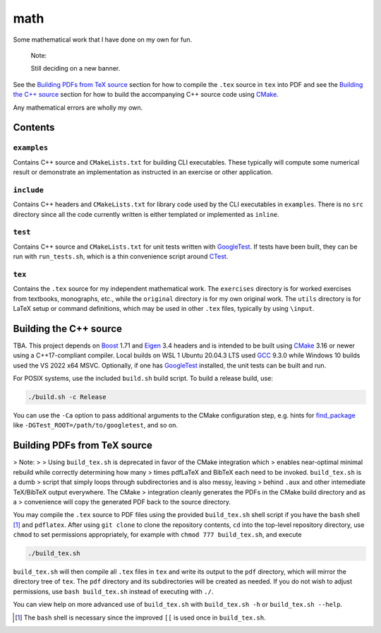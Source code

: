 .. README.rst for my "math" repo

math
====

.. image:: ./banner.png
   :alt: ./banner.png
   :align: center

Some mathematical work that I have done on my own for fun.

   Note:

   Still deciding on a new banner.

See the `Building PDFs from TeX source`_ section for how to compile the ``.tex``
source in ``tex`` into PDF and see the `Building the C++ source`_ section for
how to build the accompanying C++ source code using `CMake`_.

Any mathematical errors are wholly my own.

.. _CMake: https://cmake.org/


Contents
--------

``examples``
~~~~~~~~~~~~
Contains C++ source and ``CMakeLists.txt`` for building CLI executables. These
typically will compute some numerical result or demonstrate an implementation
as instructed in an exercise or other application.

``include``
~~~~~~~~~~~
Contains C++ headers and ``CMakeLists.txt`` for library code used by the CLI
executables in ``examples``. There is no ``src`` directory since all the code
currently written is either templated or implemented as ``inline``.

``test``
~~~~~~~~
Contains C++ source and ``CMakeLists.txt`` for unit tests written with
GoogleTest_. If tests have been built, they can be run with ``run_tests.sh``,
which is a thin convenience script around CTest_.

.. _GoogleTest: https://google.github.io/googletest/

.. _CTest: https://cmake.org/cmake/help/latest/manual/ctest.1.html

``tex``
~~~~~~~

Contains the ``.tex`` source for my independent mathematical work. The
``exercises`` directory is for worked exercises from textbooks, monographs,
etc., while the ``original`` directory is for my own original work. The
``utils`` directory is for LaTeX setup or command definitions, which may be
used in other ``.tex`` files, typically by using ``\input``.


Building the C++ source
-----------------------

TBA. This project depends on Boost_ 1.71 and Eigen_ 3.4 headers and is intended
to be built using CMake_ 3.16 or newer using a C++17-compliant compiler. Local
builds on WSL 1 Ubuntu 20.04.3 LTS used GCC_ 9.3.0 while Windows 10 builds used
the VS 2022 x64 MSVC. Optionally, if one has GoogleTest_ installed, the unit
tests can be built and run.

.. _Boost: https://www.boost.org/

.. _Eigen: https://eigen.tuxfamily.org/

.. _GCC: https://gcc.gnu.org/

For POSIX systems, use the included ``build.sh`` build script. To build a
release build, use:

.. code:: bash

   ./build.sh -c Release

You can use the ``-Ca`` option to pass additional arguments to the CMake
configuration step, e.g. hints for `find_package`_ like
``-DGTest_ROOT=/path/to/googletest``, and so on.

.. _find_package: https://cmake.org/cmake/help/latest/command/find_package.html


Building PDFs from TeX source
-----------------------------

> Note:
>
> Using ``build_tex.sh`` is deprecated in favor of the CMake integration which
> enables near-optimal minimal rebuild while correctly determining how many
> times pdfLaTeX and BibTeX each need to be invoked. ``build_tex.sh`` is a dumb
> script that simply loops through subdirectories and is also messy, leaving
> behind ``.aux`` and other intemediate TeX/BibTeX output everywhere. The CMake
> integration cleanly generates the PDFs in the CMake build directory and as a
> convenience will copy the generated PDF back to the source directory.

You may compile the ``.tex`` source to PDF files using the provided
``build_tex.sh`` shell script if you have the ``bash`` shell [#]_ and
``pdflatex``. After using ``git clone`` to clone the repository contents, ``cd``
into the top-level repository directory, use ``chmod`` to set permissions
appropriately, for example with ``chmod 777 build_tex.sh``, and execute

.. code:: bash

   ./build_tex.sh

``build_tex.sh`` will then compile all ``.tex`` files in ``tex`` and write its
output to the ``pdf`` directory, which will mirror the directory tree of
``tex``. The ``pdf`` directory and its subdirectories will be created as needed.
If you do not wish to adjust permissions, use ``bash build_tex.sh`` instead of
executing with ``./``.

You can view help on more advanced use of ``build_tex.sh`` with
``build_tex.sh -h`` or ``build_tex.sh --help``.

.. [#] The ``bash`` shell is necessary since the improved ``[[`` is used once
   in ``build_tex.sh``.
